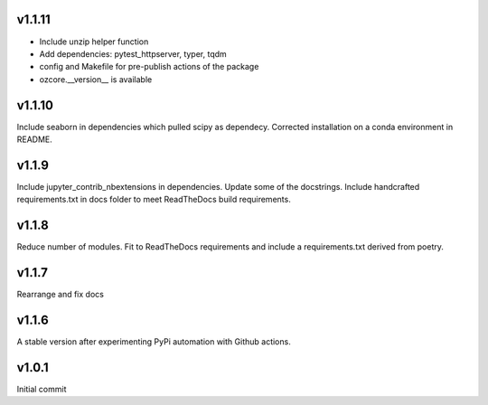 v1.1.11
~~~~~~~

* Include unzip helper function
* Add dependencies: pytest_httpserver, typer, tqdm
* config and Makefile for pre-publish actions of the package
* ozcore.__version__ is available

v1.1.10
~~~~~~~
Include seaborn in dependencies which pulled scipy as dependecy. Corrected installation on a conda environment in README.


v1.1.9
~~~~~~
Include jupyter_contrib_nbextensions in dependencies. Update some of the docstrings. Include handcrafted requirements.txt in docs folder to meet ReadTheDocs build requirements.

v1.1.8
~~~~~~
Reduce number of modules. Fit to ReadTheDocs requirements and include a requirements.txt derived from poetry.

v1.1.7
~~~~~~
Rearrange and fix docs

v1.1.6
~~~~~~
A stable version after experimenting PyPi automation with Github actions.

v1.0.1
~~~~~~
Initial commit
